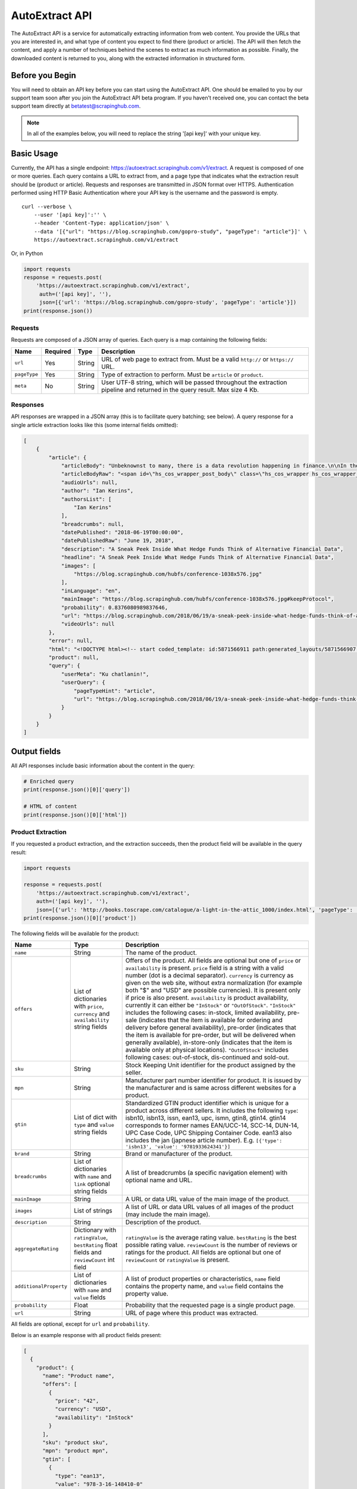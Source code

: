 .. _autoextract:

===============
AutoExtract API
===============

The AutoExtract API is a service for automatically extracting information
from web content.
You provide the URLs that you are interested in, and what type of content
you expect to find there (product or article).
The API will then fetch the content, and apply a number of techniques
behind the scenes to extract as much information as possible.
Finally, the downloaded content is returned to you,
along with the extracted information in structured form.

Before you Begin
================

You will need to obtain an API key before you can start using the AutoExtract
API. One should be emailed to you by our support team soon after you join
the AutoExtract API beta program.
If you haven't received one, you can contact the beta support team directly
at betatest@scrapinghub.com.

.. note:: In all of the examples below, you will need to replace the string
          '[api key]' with your unique key.

Basic Usage
===========

Currently, the API has a single endpoint:
https://autoextract.scrapinghub.com/v1/extract.
A request is composed of one or more queries.
Each query contains a URL to extract from, and a page type
that indicates what the extraction result should be (product or article).
Requests and responses are transmitted in JSON format over HTTPS.
Authentication performed using HTTP Basic Authentication
where your API key is the username and the password is empty.

::

    curl --verbose \
        --user '[api key]':'' \
        --header 'Content-Type: application/json' \
        --data '[{"url": "https://blog.scrapinghub.com/gopro-study", "pageType": "article"}]' \
        https://autoextract.scrapinghub.com/v1/extract

Or, in Python

.. code-block:: python

    import requests
    response = requests.post(
        'https://autoextract.scrapinghub.com/v1/extract',
         auth=('[api key]', ''),
         json=[{'url': 'https://blog.scrapinghub.com/gopro-study', 'pageType': 'article'}])
    print(response.json())


Requests
--------

Requests are composed of a JSON array of queries.
Each query is a map containing the following fields:

============  ========  =======  ===========
Name          Required  Type     Description
============  ========  =======  ===========
``url``       Yes       String   URL of web page to extract from. Must be a valid ``http://`` or ``https://`` URL.
``pageType``  Yes       String   Type of extraction to perform. Must be ``article`` or ``product``.
``meta``      No        String   User UTF-8 string, which will be passed throughout the extraction pipeline and returned in the query result. Max size 4 Kb.
============  ========  =======  ===========

Responses
---------

API responses are wrapped in a JSON array
(this is to facilitate query batching; see below).
A query response for a single article extraction looks like this
(some internal fields omitted):

.. code-block:: json

    [
        {
            "article": {
                "articleBody": "Unbeknownst to many, there is a data revolution happening in finance.\n\nIn their never ending search for alpha hedge funds and investment banks are increasingly turning to new alternative sources of data to give them an informational edge over the market.\n\nOn the 31st May, Scrapinghub got ...",
                "articleBodyRaw": "<span id=\"hs_cos_wrapper_post_body\" class=\"hs_cos_wrapper hs_cos_wrapper_meta_field hs_cos_wrapper_type_rich_text\" data-hs-cos-general-type=\"meta_field\" data-hs-cos-type=\"rich_text\"><p><span>Unbeknownst to many, there is a data revolution ... ",
                "audioUrls": null,
                "author": "Ian Kerins",
                "authorsList": [
                    "Ian Kerins"
                ],
                "breadcrumbs": null,
                "datePublished": "2018-06-19T00:00:00",
                "datePublishedRaw": "June 19, 2018",
                "description": "A Sneak Peek Inside What Hedge Funds Think of Alternative Financial Data",
                "headline": "A Sneak Peek Inside What Hedge Funds Think of Alternative Financial Data",
                "images": [
                    "https://blog.scrapinghub.com/hubfs/conference-1038x576.jpg"
                ],
                "inLanguage": "en",
                "mainImage": "https://blog.scrapinghub.com/hubfs/conference-1038x576.jpg#keepProtocol",
                "probability": 0.8376080989837646,
                "url": "https://blog.scrapinghub.com/2018/06/19/a-sneak-peek-inside-what-hedge-funds-think-of-alternative-financial-data",
                "videoUrls": null
            },
            "error": null,
            "html": "<!DOCTYPE html><!-- start coded_template: id:5871566911 path:generated_layouts/5871566907.html --><!-...",
            "product": null,
            "query": {
                "userMeta": "Ku chatlanin!",
                "userQuery": {
                    "pageTypeHint": "article",
                    "url": "https://blog.scrapinghub.com/2018/06/19/a-sneak-peek-inside-what-hedge-funds-think-of-alternative-financial-data"
                }
            }
        }
    ]

Output fields
=============

All API responses include basic information about the content
in the query:

.. code-block:: python

    # Enriched query
    print(response.json()[0]['query'])

    # HTML of content
    print(response.json()[0]['html'])

Product Extraction
------------------

If you requested a product extraction, and the extraction succeeds,
then the product field will be available in the query result:

.. code-block:: python

    import requests

    response = requests.post(
        'https://autoextract.scrapinghub.com/v1/extract',
        auth=('[api key]', ''),
        json=[{'url': 'http://books.toscrape.com/catalogue/a-light-in-the-attic_1000/index.html', 'pageType': 'product'}])
    print(response.json()[0]['product'])

The following fields will be available for the product:


======================   =======================================  ===========
Name                     Type                                     Description
======================   =======================================  ===========
``name``                 String                                   The name of the product.
``offers``               List of dictionaries with ``price``,     Offers of the product.
                         ``currency`` and ``availability``        All fields are optional but one of ``price`` or ``availability`` is present.
                         string fields                            ``price`` field is a string with a valid number (dot is a decimal separator).
                                                                  ``currency`` is currency as given on the web site, without extra normalization
                                                                  (for example both "$" and "USD" are possible currencies).
                                                                  It is present only if price is also present.
                                                                  ``availability`` is product availability, currently it can either be
                                                                  ``"InStock"`` or ``"OutOfStock"``. ``"InStock"`` includes the following cases:
                                                                  in-stock, limited availability, pre-sale (indicates that the item is available
                                                                  for ordering and delivery before general availability), pre-order (indicates that
                                                                  the item is available for pre-order, but will be delivered when generally
                                                                  available), in-store-only (indicates that the item is available only at
                                                                  physical locations). ``"OutOfStock"`` includes following cases: out-of-stock, dis-continued
                                                                  and sold-out.
``sku``                  String                                   Stock Keeping Unit identifier for the product assigned by the seller.
``mpn``                  String                                   Manufacturer part number identifier for product.
                                                                  It is issued by the manufacturer and is same across different websites for a product.
``gtin``                 List of dict with ``type`` and           Standardized GTIN product identifier which is unique
                         ``value`` string fields                  for a product across different sellers. It includes the following
                                                                  ``type``: isbn10, isbn13, issn, ean13, upc, ismn, gtin8, gtin14.
                                                                  gtin14 corresponds to former names EAN/UCC-14, SCC-14, DUN-14, UPC Case Code,
                                                                  UPC Shipping Container Code. ean13 also includes the jan (japnese article
                                                                  number). E.g. ``[{'type': 'isbn13', 'value': '9781933624341'}]``
``brand``                String                                   Brand or manufacturer of the product.
``breadcrumbs``          List of dictionaries with ``name``       A list of breadcrumbs (a specific navigation element) with optional name and URL.
                         and ``link`` optional string fields

``mainImage``            String                                   A URL or data URL value of the main image of the product.
``images``               List of strings                          A list of URL or data URL values of all images of the product (may include the main image).
``description``          String                                   Description of the product.
``aggregateRating``      Dictionary with ``ratingValue``,         ``ratingValue`` is the average rating value.
                         ``bestRating`` float fields and          ``bestRating`` is the best possible rating value.
                         ``reviewCount`` int field                ``reviewCount`` is the number of reviews or ratings for the product.
                                                                  All fields are optional but one of ``reviewCount`` or ``ratingValue`` is present.
``additionalProperty``   List of dictionaries with ``name``       A list of product properties or characteristics, ``name`` field contains the property name,
                         and ``value`` fields                     and ``value`` field contains the property value.
``probability``          Float                                    Probability that the requested page is a single product page.
``url``                  String                                   URL of page where this product was extracted.
======================   =======================================  ===========

All fields are optional, except for ``url`` and ``probability``.

Below is an example response with all product fields present:

.. code-block:: json

    [
      {
        "product": {
          "name": "Product name",
          "offers": [
            {
              "price": "42",
              "currency": "USD",
              "availability": "InStock"
            }
          ],
          "sku": "product sku",
          "mpn": "product mpn",
          "gtin": [
            {
              "type": "ean13",
              "value": "978-3-16-148410-0"
            }
          ],
          "brand": "product brand",
          "breadcrumbs": [
            {
              "name": "Level 1",
              "link": "http://example"
            }
          ],
          "mainImage": "http://example/image.png",
          "images": [
            "http://example/image.png"
          ],
          "description": "product description",
          "aggregateRating": {
            "ratingValue": 4.5,
            "bestRating": 5.0,
            "reviewCount": 31
          },
          "additionalProperty": [
            {
              "name": "property 1",
              "value": "value of property 1"
            }
          ],
          "probability": 0.95,
          "url": "https://example/product"
        },
        "error": null,
        "html": "<!DOCTYPE html><html ...",
        "article": null,
        "query": {
          "userQuery": {
            "pageTypeHint": "product",
            "url": "https://example/product"
          }
        }
      }
    ]

Article Extraction
------------------

If you requested an article extraction, and the extraction succeeds,
then the article field will be available in the query result:

.. code-block:: python

    import requests

    response = requests.post(
        'https://autoextract.scrapinghub.com/v1/extract',
        auth=('[api key]', ''),
        json=[{'url': 'https://blog.scrapinghub.com/2016/08/17/introducing-scrapy-cloud-with-python-3-support',
               'pageType': 'article'}])
    print(response.json()[0]['article'])


The following fields will be available for the article:

======================   =======================================  ===========
Name                     Type                                     Description
======================   =======================================  ===========
``headline``             String                                   Article headline or title.
``datePublished``        String                                   Date, ISO-formatted with 'T' separator, may contain a timezone.
``datePublishedRaw``     String                                   Same date but before parsing, as it appeared on the site.
``author``               String                                   Author (or authors) of the article.
``authorsList``          List of strings                          All authors of the article split into separate strings, for example the
                                                                  ``author`` value might be ``"Alice and Bob"`` and ``authorList`` value
                                                                  ``["Alice", "Bob"]``, while for a single author
                                                                  ``author`` value might be ``"Alice Johnes"`` and ``authorList`` value
                                                                  ``["Alice Johnes"]``.
``inLanguage``           String                                   Language of the article, as an ISO 639-1 language code.
``breadcrumbs``          List of dictionaries with                A list of breadcrumbs (a specific navigation element) with optional name and URL.
                         ``name`` and ``link`` optional
                         string fields
``mainImage``            String                                   A URL or data URL value of the main image of the article.
``images``               List of strings                          A list of URL or data URL values of all images of the article (may include the main image).
``description``          String                                   A short summary of the article, human-provided if available, or auto-generated.
``articleBody``          String                                   Text of the article, including sub-headings and image captions, with newline separators.
``articleBodyRaw``       String                                   html of the article body.
``videoUrls``            List of strings                          A list of URLs of all videos inside the article body.
``audioUrls``            List of strings                          A list of URLs of all audios inside the article body.
``probability``          Float                                    Probability that this is a single article page.
``url``                  String                                   URL of page where this article was extracted.
======================   =======================================  ===========

All fields are optional, except for ``url`` and ``probability``.

Below is an example response with all article fields present:

.. code-block:: json


    [
      {
        "article": {
          "headline": "Article headline",
          "datePublished": "2019-06-19T00:00:00",
          "datePublishedRaw": "June 19, 2018",
          "author": "Article author",
          "authorsList": [
            "Article author"
          ],
          "inLanguage": "en",
          "breadcrumbs": [
            {
              "name": "Level 1",
              "link": "http://example"
            }
          ],
          "mainImage": "http://example/image.png",
          "images": [
            "http://example/image.png"
          ],
          "description": "Article summary",
          "articleBody": "Article body ...",
          "articleBodyRaw": "<div>html of article body ...",
          "videoUrls": [
            "https://example/video"
          ],
          "audioUrls": [
            "https://example/audio"
          ],
          "probability": 0.95,
          "url": "https://example/article"
        },
        "error": null,
        "html": "<!DOCTYPE html><html ...",
        "product": null,
        "query": {
          "userQuery": {
            "pageTypeHint": "article",
            "url": "https://example/article"
          }
        }
      }
    ]

Errors
======

Errors fall into two broad categories: request-level and query-level.
Request-level errors occur when the HTTP API server can't process
the input that it receives. Query-level errors occur when specific query
cannot be processed. You can detect these by checking the ``error``
field in query results.

Request-level
-------------

Examples include:

- Authentication failure
- Malformed request JSON
- Too many queries in request
- Request payload size too large

If a request-level error occurs,
the API server will return a 4xx or 5xx response code.
If possible, a JSON response body with content type
``application/problem+json`` will be returned that describes the error
in accordance with
`RFC-7807 - Problem Details for HTTP APIs <https://tools.ietf.org/html/rfc7807>`_

.. code-block:: python

    import requests

    # Send a request with 101 queries
    response = requests.post(
        'https://autoextract.scrapinghub.com/v1/extract',
         auth=('[api key]', ''),
         json=[{'url': 'http://www.example.com', 'pageType': 'product'}] * 101)

    print(response.status_code == requests.codes.ok)  # False
    print(response.status_code)                       # 413
    print(response.headers['content-type']            # application/problem+json
    print(response.json()['title'])                   # Limit of 100 queries per request exceeded
    print(response.json()['type'])                    # http://errors.xod.scrapinghub.com/queries-limit-reached


In the above example of queries-limit problem (identified by the URI type) the reason for 413 is indicated
in the ``title``. The ``type`` field should be used to check the error type as this will not change in
subsequent versions. There could be more specific fields depending on the error providing additional details, e.g.
delay before retrying next time. Such response can be easily parsed and used for programmatic error handling.

If it is not possible to return a JSON description of the error, then no content type header will be set for the
response and the response body will be empty.

Query-level
-----------

If the ``error`` field is not null, then an error has occurred and the extraction result will not be available.

.. code-block:: python

    import requests

    response = requests.post(
        'https://autoextract.scrapinghub.com/v1/extract',
        auth=('[api key]', ''),
        json=[{'url': 'http://www.example.com/this-page-does-not-exist', 'pageType': 'article'}])

    print(response.json()[0]['error'] is None)  # False
    print(response.json()[0]['error'])          # Downloader error: http404


Reference
---------

Request-level
^^^^^^^^^^^^^
=======================================================================  =========================================
Type                                                                     Short description
=======================================================================  =========================================
http://errors.xod.scrapinghub.com/queries-limit-reached.html             Limit of 100 queries per request exceeded
http://errors.xod.scrapinghub.com/malformed-json.html
http://errors.xod.scrapinghub.com/rate-limit-exceeded.html               System-wide rate limit exceeded
http://errors.xod.scrapinghub.com/user-rate-limit-exceeded.html          User rate limit exceeded
http://errors.xod.scrapinghub.com/account-disabled.html
http://errors.xod.scrapinghub.com/unrecognized-content-type.html
http://errors.xod.scrapinghub.com/empty-request.html
http://errors.xod.scrapinghub.com/malformed-request.html
http://errors.xod.scrapinghub.com/http-pipelining-not-supported.html
http://errors.xod.scrapinghub.com/unknown-uri.html
http://errors.xod.scrapinghub.com/method-not-allowed.html
=======================================================================  =========================================

Query-level
^^^^^^^^^^^
===============================================================  =======================================================
error contains                                                   Description
===============================================================  =======================================================
query timed out                                                  10 minutes time out for query reached
malformed url                                                    URL cannot be parsed
non-HTTP schemas are not allowed                                 Only http and https schemas are allowed
Domain ... is occupied, please retry in ... seconds              Per-domain rate limiting was applied. It is recommended to retry after the specified interval.
Downloader error: No response (network301)                       Redirects are not supported
Downloader error: No visible elements                            There are no visible elements in downloaded content
Downloader error: http304
Downloader error: http404
Downloader error: http500
Downloader error: No response (network5)                         Remote server closed connection before transfer was finished
Proxy error: ssl_tunnel_error
Proxy error: banned                                              Crawlera made several retries, but was unable to avoid banning. This flags antiban measures in actions, but doesn't mean the proxy pool is exhausted. Retry is recommended.
Proxy error: domain_forbidden                                    Domain is forbidden on Crawlera side
Proxy error: internal_error
Proxy error: nxdomain                                            Crawlera wasn't able to resolve domain through DNS
===============================================================  =======================================================

there could be also other, more rare errors.


Restrictions and Failure Modes
==============================

- A maximum of 100 queries may be submitted in a single request.
  The total size of the request body cannot exceed 128KB.
- There is a global timeout of 10 minutes for queries.
  Queries can time out for a number of reasons,
  such as difficulties during content download.
  If a query in a batched request times out,
  the API will return the results of the extractions
  that did succeed along with errors for those that timed out.
  We therefore recommend that you set the HTTP timeout for API requests
  to over 10 minutes.



Batching Queries
================

Multiple queries can be submitted in a single API request,
resulting in an equivalent number of query results.

.. note::
    When using batch requests, each query is accounted towards usage limits
    separately. For example, sending a batch request with 10 queries incur
    the same cost as sending 10 requests with 1 query each.

.. code-block:: python

    import requests

    response = requests.post(
        'https://autoextract.scrapinghub.com/v1/extract',
        auth=('[api key]', ''),
        json=[{'url': 'https://blog.scrapinghub.com/2016/08/17/introducing-scrapy-cloud-with-python-3-support', 'pageType': 'article'},
              {'url': 'https://blog.scrapinghub.com/spidermon-scrapy-spider-monitoring', 'pageType': 'article'},
              {'url': 'https://blog.scrapinghub.com/gopro-study', 'pageType': 'article'}])

    for query_result in response.json():
        print(query_result['article']['headline'])

Note that query results are not necessarily returned
in the same order as the original queries.
If you need an easy way to associate the results with the queries
that generated them, you can pass an additional ``meta`` field in the query.
The value that you pass will appear as a ``userMeta`` field
in the corresponding query result.
For example, you can create a dictionary keyed on the ``meta`` field
to match queries with their corresponding results:

.. code-block:: python

    import requests

    queries = [
        {'meta': 'query1', 'url': 'https://blog.scrapinghub.com/2016/08/17/introducing-scrapy-cloud-with-python-3-support', 'pageType': 'article'},
        {'meta': 'query2', 'url': 'https://blog.scrapinghub.com/spidermon-scrapy-spider-monitoring', 'pageType': 'article'},
        {'meta': 'query3', 'url': 'https://blog.scrapinghub.com/gopro-study', 'pageType': 'article'}]

    response = requests.post(
        'https://autoextract.scrapinghub.com/v1/extract',
        auth=('[api key]', ''),
        json=queries)

    query_results = {result['query']['userMeta']: result for result in response.json()}

    for query in queries:
        query_result = query_results[query['meta']]
        print(query_result['article']['headline'])



